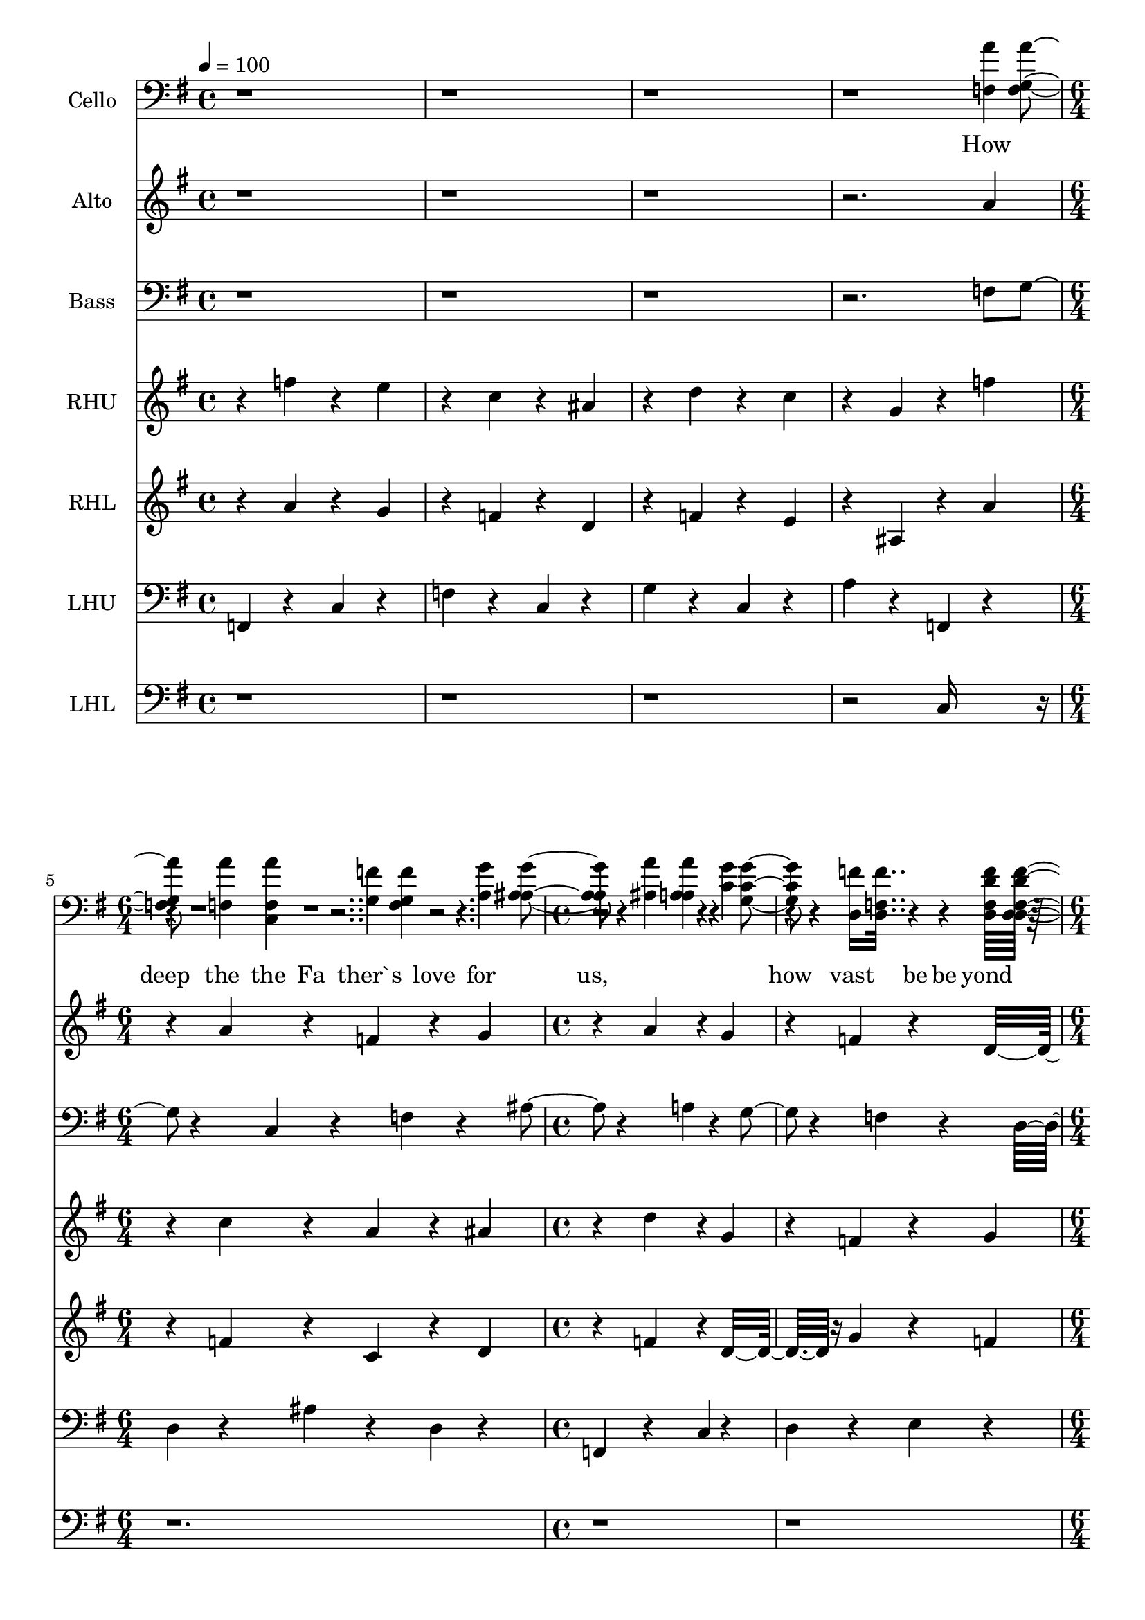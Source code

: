 % Lily was here -- automatically converted by /usr/local/bin/midi2ly from /work/colin/music/MPS/HowDeepTheFathersLove/How Deep The Father`s Love For Us.mid
\version "2.14.0"

\layout {
  \context {
    \Voice
    \remove "Note_heads_engraver"
    \consists "Completion_heads_engraver"
    \remove "Rest_engraver"
    \consists "Completion_rest_engraver"
  }
}

trackAchannelA = {


  \key g \major

  \set Staff.instrumentName = "How Deep The Father's Love For Us"

  % [TEXT_EVENT] By Stuart Townend; Arr. Benjamin Harlan

  % [COPYRIGHT_NOTICE] Copyright ~ 1995 THANKYOU Music

  % [COPYRIGHT_NOTICE] All Rights Reserved

  % [TEXT_EVENT] Generated by NoteWorthy Composer

  \tempo 4 = 100

  \tempo 4 = 100

  \tempo 4 = 100

  \tempo 4 = 100

  \tempo 4 = 100

  \tempo 4 = 100

  \tempo 4 = 100

  \tempo 4 = 100

  \tempo 4 = 100


  \key f \major

  \time 4/4
  \skip 1*4
  \time 6/4
  \skip 1.
  | % 6

  \time 4/4
  \skip 1*2
  \time 6/4
  \skip 1*3
  \time 4/4
  \skip 1*2
  \time 6/4
  \skip 1*3
  \time 4/4
  \skip 1*2
  \time 6/4
  \skip 1*3
  \time 4/4
  \skip 1*2
  \time 6/4
  \skip 1.
  | % 21

  \time 4/4
  \skip 1*3
  \time 6/4
  \skip 1.
  | % 25

  \time 4/4
  \skip 1*2
  \time 6/4
  \skip 1*3
  \time 4/4
  \skip 1*2
  \time 6/4
  \skip 1*3
  \time 4/4
  \skip 1*2
  \time 6/4
  \skip 1*3
  \time 4/4
  \skip 1*2
  \time 6/4
  \skip 1.
  | % 40

  \time 4/4
  \skip 1
  | % 41


  \key g \major
  \skip 1*2
  \time 6/4
  \skip 1.
  | % 44

  \time 4/4
  \skip 1*2
  \time 6/4
  \skip 1*3
  \time 4/4
  \skip 1*2
  \time 6/4
  \skip 1*3
  \time 4/4
  \skip 1*2
  \time 6/4
  \skip 1*3
  \tempo 4 = 88

  \time 4/4
  \skip 1
  | % 57

  \tempo 4 = 76
  \skip 1
  | % 58

  \tempo 4 = 94
  \skip 1
  | % 59

  \time 6/4
  \skip 1.
  | % 60

  \tempo 4 = 100

  \time 4/4

}

trackA = <<
  \context Voice = voiceA \trackAchannelA
>>


trackBchannelA = {

  \set Staff.instrumentName = "Cello"

}

trackBchannelB = \relative c {
  r4*17 f4 r4 g4 r4 a4 r4
  | % 6
  ais4 r4 c4 r4 d,16*11 r16*9 a'4
  r4
  | % 8
  g4 r4 f4 r4 ais,16*7 r16
  | % 9
  c16*15 r16*5 f4 r4 g4 r4 a4
  r4
  | % 11
  ais4 r4 c4 r4 d,16*7 r16*5 f4
  r4 g4 r4 c,4 r4 f4
  r4
  | % 13
  ais4 r4 a4 r4 c,16*7 r16
  | % 14
  c16*15 r16*29 e'4 r4
  | % 17
  a,4 r4 d4 r4 d4 r4 c4
  r4
  | % 18
  d4 r4 e4 r4 c4 r4 d4
  r4 e4 r4
  | % 19
  e16*7 r16 f4 r4 a4 r4
  | % 20
  a16*15 r16
  | % 21
  e4 r4 g4 r4 f4 r4 e4
  r4
  | % 22
  ais,4 r4 c4 r4 d4 r4 e16*7
  r16 a,4 r4 e16*7 r16
  | % 24
  e16*31 r16*29 e4 r4 f4 r4
  | % 28
  a4 r4 c4 r4 e4 r4 a4
  r4
  | % 29
  ais4 r4 a4 r4 g4 r4 f16*7
  r16*5 c4 r4 d4 r4
  | % 31
  c4 r4 a4 r4 f'16*7 r16
  | % 32
  e16*7 r16 f4 r4 a4 r4
  | % 33
  ais4 r4 a16*7 r16 a4 r4
  | % 34
  ais4 r4 a4 r4 c4 r4 a16*7
  r16 f4 r4 ais4 r4 c16*7 r16 a4
  r4 ais16*7 r16
  | % 37
  c16*15 r16*67 c,4 r4 c4 r4 g4
  r4 f4 r4 c'4 r4 ais4 r4 d,4
  r4
  | % 43
  c16*11 r16 c4 r4
  | % 44
  e4 r4 d4 r4 f16*11 r16 f4
  r4 g4 r4 a4 r4 c,16*7 r16 f4
  r4 f4 r4 g4 r4
  | % 47
  f16*31 r16*37 d4 r4 g4 r4 d4
  r4
  | % 52
  b4 r4 d4 r4 e16*11 r16 g4
  r4 a4 r4 b4 r4 g4 r4
  | % 54
  fis4 r4 e4 r4 b'4 r4 e,4
  r4
  | % 55
  g4 r4 fis4 r4 e4 r4 d4
  r4 g,4 r4 fis4 r4 g4
  r4
  | % 57
  b4 r4 d4 r4 g4 r4 e4
  r4 d4 r4
  | % 58
  a'4 r4 g4 r4 c4 r4 a4
  r4 d,16*7 r16
  | % 59
  e4 r4 fis4 r4 g4 r4 b4
  r4 a16*7 r16
  | % 60
  b16*7 r16*13 g,4 r4 a4 r4 b4
  r4
  | % 62
  c4 r4 d4 r4 g16*7 r16
  | % 63
  b4 r4 c4 r4 fis16*7 r16
  | % 64
  g4 r4 b4 r4 b4 r4 fis4
  r4
  | % 65
  fis16*7 r16*5 g4 r4 fis4 r4
  | % 66
  fis4 r4 b,4 r4 c4 r4 d4
  r4
  | % 67
  e4 r4 fis4 r4 g16*31 r16*37 b,4
  r4
  | % 72
  e4 r4 d4 r4 g4 r4 fis4
  r4
  | % 73
  g16*7 r16 b16*7 r16
  | % 74
  b16*15
}

trackB = <<

  \clef bass

  \context Voice = voiceA \trackBchannelA
  \context Voice = voiceB \trackBchannelB
>>


trackCchannelA = \lyricmode {

  % [SEQUENCE_TRACK_NAME] Soprano
  " "4*15 "How "4
  | % 5
  "deep "4. "the "8 "Fa"4 "ther`s "
  | % 6
  "love " "for " "us, "4 "
"2. "how "4 "vast "4. "be"8
  | % 8
  "yond "4 "all " "mea"2
  | % 9
  "sure, "4 "
"2. "that "4
  | % 10
  "He "4. "should "8 "give "4 "His "
  | % 11
  "on" "ly " "Son "4 "
"2. "to "4 "make "4. "a "8
  | % 13
  "wretch "4 "His " "trea"2
  | % 14
  "sure. "4 "
"2. "How "4
  | % 15
  "great "4. "the "8 "pain "4 "of "
  | % 16
  "sear" "ing " "loss "4 "
"2. "the "4 "Fa"4. "ther "8
  | % 18
  "turns "4 "His " "face "4. "a"8
  | % 19
  "way, "4 "
"2. "as "4
  | % 20
  "wounds "4. "which "8 "mar "4 "the "
  | % 21
  "Cho" "sen " "One "4 "
"2. "bring "4 "man"4. "y "8
  | % 23
  "sons "4 "to " "glo"2
  | % 24
  "ry. "4 "
"4*15 "Be"4
  | % 28
  "hold "4. "the "8 "Man "4 "up"
  | % 29
  "on " "a " "cross, "4 "
"2. "my "4 "sin "4. "up"8
  | % 31
  "on "4 "His " "shoul"2
  | % 32
  "ders; "4 "
"2. "a"4
  | % 33
  "shamed, "4. "I "8 "hear "4 "my "
  | % 34
  "mock" "ing " "voice "4 "
"2. "call "4 "out "4. "a"8
  | % 36
  "mong "4 "the " "scof"2
  | % 37
  "fers. "4 "
"2. "It "4
  | % 38
  "was "4. "my "8 "sin "4 "that "
  | % 39
  "held " "Him " "there "4 "
"2. "un"4 "til "4. "it "8
  | % 41
  "was "4 "ac" "com"2
  | % 42
  "plished; "4 "
"2. "His "4
  | % 43
  "dy"4. "ing "8 "breath "4 "has "
  | % 44
  "brought " "me " "life, "4 "
"2. "I "4 "know "4. "that "8
  | % 46
  "it "4 "is " "fin"2
  | % 47
  "ished. "4 "
"4*15 "I "4
  | % 51
  "will "4. "not "8 "boast "4 "in "
  | % 52
  "an" "y" "thing, "4 "
"2. "no "4 "gifts, "4. "no "8
  | % 54
  "pow`r, "4 "no " "wis"2
  | % 55
  "dom; "4 "
"2. "But "4
  | % 56
  "I "4. "will "8 "boast "4 "in "
  | % 57
  "Je" "sus " "Christ, "4 "
"2. "His "4 "death "4. "and "8
  | % 59
  "res"4 "ur" "rec"2
  | % 60
  "tion. "4 "
"2. "Why "4
  | % 61
  "should "4. "I "8 "gain "4 "from "
  | % 62
  "His " "re" "ward~ "4 "
"2. "I "4 "can"4. "not "8
  | % 64
  "give "4 "an " "an"2
  | % 65
  "swer; "4 "
"2. "but "4
  | % 66
  "this "4. "I "8 "know "4 "with "
  | % 67
  "all " "my " "heart: "4 "
"4*7 "His "4 "wounds "4. "have "8
  | % 70
  "paid "4 "my " "ran"2
  | % 71
  "som. "4 "
" "
"4
}

trackCchannelB = \relative c {
  r4*15 a''4 r4
  | % 5
  a4 r4 f4 r4 g4 r4 a4
  r4
  | % 6
  g4 r4 f4 r4 d16*7 r16*5 c4
  r4 c4 r4 f4 r4
  | % 8
  f4 r4 a4 r4 a4. g4 r4
  | % 9
  g16*7 r16*5 f4 r4
  | % 10
  a4 r4 f4 r4 g4 r4 a4
  r4
  | % 11
  g4 r4 f4 r4 d16*7 r16*5 c4
  r4 c4 r4 f4 r4
  | % 13
  f4 r4 a4 r4 g4. f4 r4
  | % 14
  f16*7 r16*5 c'4 r4
  | % 15
  c4 r4 a4 r4 ais4 r4 c4
  r4
  | % 16
  ais4 r4 a4 r4 f16*7 r16*5 c'4
  r4 c4 r4 a4 r4
  | % 18
  ais4 r4 a4 r4 a4 r4 g4
  r4
  | % 19
  g16*7 r16*5 f4 r4
  | % 20
  a4 r4 f4 r4 g4 r4 a4
  r4
  | % 21
  g4 r4 f4 r4 d16*7 r16*5 c4
  r4 c4 r4 f4 r4
  | % 23
  f4 r4 a4 r4 g4. f4 r4
  | % 24
  f16*7 r16*53 a4 r4
  | % 28
  a4 r4 f4 r4 g4 r4 a4
  r4
  | % 29
  g4 r4 f4 r4 d16*7 r16*5 c4
  r4 c4 r4 f4 r4
  | % 31
  f4 r4 a4 r4 a4. g4 r4
  | % 32
  g16*7 r16*5 f4 r4
  | % 33
  a4 r4 f4 r4 g4 r4 a4
  r4
  | % 34
  g4 r4 f4 r4 d16*7 r16*5 c4
  r4 c4 r4 f4 r4
  | % 36
  f4 r4 a4 r4 g4. f4 r4
  | % 37
  f16*7 r16*5 c'4 r4
  | % 38
  c4 r4 a4 r4 ais4 r4 c4
  r4
  | % 39
  ais4 r4 a4 r4 f16*7 r16*5 c'4
  r4 c4 r4 a4 r4
  | % 41
  ais4 r4 a4 r4 a4. g4 r4
  | % 42
  g16*7 r16*5 f4 r4
  | % 43
  a4 r4 f4 r4 g4 r4 a4
  r4
  | % 44
  g4 r4 f4 r4 d16*7 r16*5 c4
  r4 c4 r4 f4 r4
  | % 46
  f4 r4 a4 r4 g4. f4 r4
  | % 47
  f16*7 r16*53 a4 r4
  | % 51
  b4 r4 g4 r4 a4 r4 b4
  r4
  | % 52
  a4 r4 g4 r4 e16*7 r16*5 d4
  r4 d4 r4 g4 r4
  | % 54
  g4 r4 b4 r4 b4. a4 r4
  | % 55
  a16*7 r16*5 g4 r4
  | % 56
  b4 r4 g4 r4 a4 r4 b4
  r4
  | % 57
  a4 r4 g4 r4 e16*7 r16*5 d4
  r4 d4 r4 g4 r4
  | % 59
  g4 r4 a8 b4 r4 a4. g4 r4
  | % 60
  g16*7 r16*5 d'4 r4
  | % 61
  d4 r4 b4 r4 c4 r4 d4
  r4
  | % 62
  c4 r4 b4 r4 g16*7 r16*5 d'4
  r4 d4 r4 b4 r4
  | % 64
  c4 r4 b4 r4 b4. a4 r4
  | % 65
  a16*7 r16*5 g4 r4
  | % 66
  b4 r4 g4 r4 a4 r4 b4
  r4
  | % 67
  a4 r4 g4 r4 e16*23 r16*5 d4
  r4 d4 r4 g4 r4
  | % 70
  g4 r4 b4 r4 a4. g4 r4
  | % 71
  g16*15
}

trackC = <<
  \context Lyrics = voiceA \trackCchannelA
  \context Voice = voiceB \trackCchannelB
>>


trackDchannelA = {

  \set Staff.instrumentName = "Alto"

}

trackDchannelB = \relative c {
  r4*15 a''4 r4
  | % 5
  a4 r4 f4 r4 g4 r4 a4
  r4
  | % 6
  g4 r4 f4 r4 d16*7 r16*5 c4
  r4 c4 r4 f4 r4
  | % 8
  f4 r4 a4 r4 a4. g4 r4
  | % 9
  g16*7 r16*5 f4 r4
  | % 10
  a4 r4 f4 r4 g4 r4 a4
  r4
  | % 11
  g4 r4 f4 r4 d16*7 r16*5 c4
  r4 c4 r4 f4 r4
  | % 13
  f4 r4 a4 r4 g4. f4 r4
  | % 14
  f16*7 r16*5 c4 r4
  | % 15
  a'4 r4 f4 r4 g4 r4 a4
  r4
  | % 16
  g4 r4 f4 r4 d16*7 r16*5 c4
  r4 a'4 r4 f4 r4
  | % 18
  g4 r4 f4 r4 f4 r4 c4
  r4
  | % 19
  c16*7 r16*5 f4 r4
  | % 20
  a4 r4 f4 r4 g4 r4 a4
  r4
  | % 21
  g4 r4 f4 r4 d16*7 r16*5 c4
  r4 c4 r4 f4 r4
  | % 23
  f4 r4 a4 r4 g4. f4 r4
  | % 24
  f16*7 r16*53 d4 r4
  | % 28
  c4 r4 c4 r4 c4 r4 c4
  r4
  | % 29
  c4 r4 c4 r4 d16*7 r16*5 c4
  r4 c4 r4 c4 r4
  | % 31
  c4 r4 f4 r4 d16*7 r16
  | % 32
  c16*7 r16*5 d4 r4
  | % 33
  c4 r4 c4 r4 c4 r4 c4
  r4
  | % 34
  c4 r4 c4 r4 d16*7 r16*5 c4
  r4 c4 r4 c4 r4
  | % 36
  c4 r4 c4 r4 d4 e4 r4
  | % 37
  c16*7 r16*5 c4 r4
  | % 38
  a'4 r4 f4 r4 g4 r4 a4
  r4
  | % 39
  f4 r4 f4 r4 d16*7 r16*5 f4
  r4 f4 r4 c4 r4
  | % 41
  d4 r4 c4 r4 d16*7 r16
  | % 42
  c16*7 r16*5 f4 r4
  | % 43
  a4 r4 f4 r4 g4 r4 a4
  r4
  | % 44
  g4 r4 f4 r4 d16*7 r16*5 c4
  r4 c4 r4 c4 r4
  | % 46
  c4 r4 c4 r4 f4 e4 r4
  | % 47
  c16*7 r16*53 a'4 r4
  | % 51
  b4 r4 g4 r4 a4 r4 b4
  r4
  | % 52
  a4 r4 g4 r4 e16*7 r16*5 d4
  r4 d4 r4 g4 r4
  | % 54
  g4 r4 b4 r4 b4. a4 r4
  | % 55
  a16*7 r16*5 g4 r4
  | % 56
  b4 r4 g4 r4 a4 r4 b4
  r4
  | % 57
  a4 r4 g4 r4 e16*7 r16*5 d4
  r4 d4 r4 g4 r4
  | % 59
  g4 r4 a8 b4 r4 a4. g4 r4
  | % 60
  g16*7 r16*5 d4 r4
  | % 61
  b'4 r4 g4 r4 e4 r4 d4
  r4
  | % 62
  e4 r4 g4 r4 e16*7 r16*5 d4
  r4 b'4 r4 g4 r4
  | % 64
  e4 r4 g4 r4 g4. d4 r4
  | % 65
  d16*7 r16*5 g4 r4
  | % 66
  g4 r4 d4 r4 d4 r4 d4
  r4
  | % 67
  e4 r4 d4 r4 c16*23 r16*5 d4
  r4 d4 r4 g4 r4
  | % 70
  g4 r4 b4 r4 a4. g4 r4
  | % 71
  g16*15
}

trackD = <<
  \context Voice = voiceA \trackDchannelA
  \context Voice = voiceB \trackDchannelB
>>


trackEchannelA = \lyricmode {

  % [SEQUENCE_TRACK_NAME] Tenor
  " "4*15 "How "4
  | % 5
  "deep " "the " "Fa" "ther`s "
  | % 6
  "love " "for " "us, "4 "
"2. "how "4 "vast " "be"
  | % 8
  "yond " "all " "mea"2
  | % 9
  "sure, "4 "
"2. "that "4
  | % 10
  "He " "should " "give " "His "
  | % 11
  "on" "ly " "Son "4 "
"2. "to "4 "make " "a "
  | % 13
  "wretch " "His " "trea"2
  | % 14
  "sure. "4 "
"4*23 "as "4
  | % 20
  "wounds " "which " "mar " "the "
  | % 21
  "Cho" "sen " "One "4 "
"2. "bring "4 "man" "y "
  | % 23
  "sons " "to " "glo"2
  | % 24
  "ry. "4 "
"4*15 "Be"4
  | % 28
  "hold "4. "the "8 "Man "4 "up"
  | % 29
  "on " "a " "cross, "4 "
"2. "my "4 "sin "4. "up"8
  | % 31
  "on "4 "His " "shoul"2
  | % 32
  "ders; "4 "
"2. "a"4
  | % 33
  "shamed, "4. "I "8 "hear "4 "my "
  | % 34
  "mock" "ing " "voice "4 "
"2. "call "4 "out "4. "a"8
  | % 36
  "mong "4 "the " "scof"2
  | % 37
  "fers. "4 "
"2. "It "4
  | % 38
  "was " "my " "sin " "that "
  | % 39
  "held " "Him " "there "4 "
"2. "un"4 "til "4. "it "8
  | % 41
  "was "4 "ac" "com"2
  | % 42
  "plished; "4 "
"4*7 "has "4
  | % 44
  "brought " "me " "life, "4 "
"2. "I "4 "know "4. "that "8
  | % 46
  "it "4 "is " "fin"2
  | % 47
  "ished. "4 "
"4*15 "I "4
  | % 51
  "will "4. "not "8 "boast "4 "in "
  | % 52
  "an" "y" "thing, "4 "
"2. "no "4 "gifts, "4. "no "8
  | % 54
  "pow`r, "4 "no " "wis"2
  | % 55
  "dom; "4 "
"2. "But "4
  | % 56
  "I "4. "will "8 "boast "4 "in "
  | % 57
  "Je" "sus " "Christ, "4 "
"4*5 "and "4
  | % 59
  "res" "ur" "rec"2
  | % 60
  "tion. "4 "
"2. "Why "4
  | % 61
  "should "4. "I "8 "gain "4 "from "
  | % 62
  "His " "re" "ward~ "4 "
"2. "I "4 "can"4. "not "8
  | % 64
  "give "4 "an " "an"2
  | % 65
  "swer; "4 "
"2. "but "4
  | % 66
  "this "4. "I "8 "know "4 "with "
  | % 67
  "all " "my " "heart: "4 "
"4*7 "His "4 "wounds "4. "have "8
  | % 70
  "paid "4 "my " "ran"2
  | % 71
  "som. "4 "
" "
"4
}

trackEchannelB = \relative c {
  r4*15 f8 g4 r4
  | % 5
  c,4 r4 f4 r4 ais4 r4 a4
  r4
  | % 6
  g4 r4 f4 r4 d16*7 r16*5 f4
  r4 c4 r4 f4 r4
  | % 8
  ais4 r4 a4 r4 f4. g4 r4
  | % 9
  g16*7 r16*5 f8 g4 r4
  | % 10
  c,4 r4 f4 r4 ais4 r4 a4
  r4
  | % 11
  g4 r4 f4 r4 d16*7 r16*5 f8 g4
  r4 c,4 r4 f4 r4
  | % 13
  ais4 r4 a4 r4 g4. f4 r4
  | % 14
  f16*7 r16*85 f8 g4 r4
  | % 20
  c,4 r4 f4 r4 ais4 r4 a4
  r4
  | % 21
  g4 r4 f4 r4 d16*7 r16*5 f8 g4
  r4 c,4 r4 f4 r4
  | % 23
  ais4 r4 a4 r4 g16*7 r16
  | % 24
  a16*7 r16*53 ais4 r4
  | % 28
  a4 r4 a4 r4 ais4 r4 a4
  r4
  | % 29
  ais4 r4 a4 r4 f16*7 r16*5 ais4
  r4 a4 r4 ais4 r4
  | % 31
  a4 r4 c4 r4 ais16*7 r16
  | % 32
  c16*7 r16*5 ais4 r4
  | % 33
  a4 r4 a4 r4 ais4 r4 a4
  r4
  | % 34
  g4 r4 a4 r4 f16*7 r16*5 ais4
  r4 a4 r4 a4 r4
  | % 36
  a4 r4 f4 r4 g8 a ais4
  r4
  | % 37
  a16*7 r16*5 c4 r4
  | % 38
  c4 r4 c4 r4 c4 r4 c4
  r4
  | % 39
  d4 r4 c4 r4 ais16*7 r16*5 ais4
  r4 a4 r4 f4 r4
  | % 41
  f4 r4 f4 r4 f16*7 r16
  | % 42
  e16*7 r16*21 f4 r4
  | % 44
  g4 r4 a4 r4 ais16*7 r16*5 ais4
  r4 a4 r4 a4 r4
  | % 46
  a4 r4 f4 r4 ais16*7 r16
  | % 47
  a16*7 r16*53 a4 r4
  | % 51
  b4 r4 g4 r4 a4 r4 b4
  r4
  | % 52
  a4 r4 g4 r4 e16*7 r16*5 d4
  r4 d4 r4 g4 r4
  | % 54
  g4 r4 b4 r4 b4. a4 r4
  | % 55
  a16*7 r16*5 g4 r4
  | % 56
  d'4 r4 d4 r4 d4 r4 d4
  r4
  | % 57
  d4 r4 d4 r4 c16*7 r16*13 d,4
  r4
  | % 59
  g4 r4 a8 b4 r4 a4. g4 r4
  | % 60
  g16*7 r16*5 d'4 r4
  | % 61
  d4 r4 b4 r4 c4 r4 d4
  r4
  | % 62
  c4 r4 b4 r4 g16*7 r16*5 d'4
  r4 d4 r4 b4 r4
  | % 64
  c4 r4 b4 r4 b4. a4 r4
  | % 65
  a16*7 r16*5 g4 r4
  | % 66
  d'4 r4 b4 r4 c4 r4 b4
  r4
  | % 67
  g4 r4 g4 r4 g16*23 r16*5 d4
  r4 d4 r4 g4 r4
  | % 70
  g4 r4 b4 r4 a4. g4 r4
  | % 71
  g16*15
}

trackE = <<

  \clef bass

  \context Lyrics = voiceA \trackEchannelA
  \context Voice = voiceB \trackEchannelB
>>


trackFchannelA = {

  \set Staff.instrumentName = "Bass"

}

trackFchannelB = \relative c {
  r4*15 f8 g4 r4
  | % 5
  c,4 r4 f4 r4 ais4 r4 a4
  r4
  | % 6
  g4 r4 f4 r4 d16*7 r16*5 f4
  r4 c4 r4 f4 r4
  | % 8
  ais4 r4 a4 r4 f4. g4 r4
  | % 9
  g16*7 r16*5 f8 g4 r4
  | % 10
  c,4 r4 f4 r4 ais4 r4 a4
  r4
  | % 11
  g4 r4 f4 r4 d16*7 r16*5 f8 g4
  r4 c,4 r4 f4 r4
  | % 13
  ais4 r4 a4 r4 g4. f4 r4
  | % 14
  f16*7 r16*85 f8 g4 r4
  | % 20
  c,4 r4 f4 r4 ais4 r4 a4
  r4
  | % 21
  g4 r4 f4 r4 d16*7 r16*5 f8 g4
  r4 c,4 r4 f4 r4
  | % 23
  ais4 r4 a4 r4 g16*7 r16
  | % 24
  a16*7 r16*53 c,4 r4
  | % 28
  f4 r4 f4 r4 f4 r4 f4
  r4
  | % 29
  f4 r4 f4 r4 ais,16*7 r16*5 f'4
  r4 f4 r4 f4 r4
  | % 31
  f4 r4 f4 r4 f16*7 r16
  | % 32
  e16*7 r16*5 c4 r4
  | % 33
  f4 r4 f4 r4 f4 r4 f4
  r4
  | % 34
  e4 r4 f4 r4 ais,16*7 r16*5 d4
  r4 c4 r4 c4 r4
  | % 36
  c4 r4 c4 r4 c16*7 r16
  | % 37
  f16*7 r16*5 c4 r4
  | % 38
  f4 r4 f4 r4 f4 r4 f4
  r4
  | % 39
  f4 r4 f4 r4 ais,16*7 r16*5 d4
  r4 c4 r4 c4 r4
  | % 41
  c4 r4 c4 r4 ais16*7 r16
  | % 42
  c16*7 r16*21 f4 r4
  | % 44
  g4 r4 a4 r4 ais16*7 r16*5 ais4
  r4 a4 r4 a4 r4
  | % 46
  a4 r4 f4 r4 ais16*7 r16
  | % 47
  a16*7 r16*53 a4 r4
  | % 51
  b4 r4 g4 r4 a4 r4 b4
  r4
  | % 52
  a4 r4 g4 r4 e16*7 r16*5 d4
  r4 d4 r4 g4 r4
  | % 54
  g4 r4 b4 r4 b4. a4 r4
  | % 55
  a16*7 r16*5 g4 r4
  | % 56
  g4 r4 b4 r4 fis4 r4 g4
  r4
  | % 57
  b4 r4 b4 r4 c16*7 r16*13 d,4
  r4
  | % 59
  g4 r4 a8 b4 r4 a4. g4 r4
  | % 60
  g16*7 r16*5 d4 r4
  | % 61
  b'4 r4 g4 r4 e4 r4 d4
  r4
  | % 62
  e4 r4 g4 r4 e16*7 r16*5 d4
  r4 b'4 r4 g4 r4
  | % 64
  e4 r4 g4 r4 g4. d4 r4
  | % 65
  d16*7 r16*5 g4 r4
  | % 66
  g4 r4 g4 r4 g4 r4 g4
  r4
  | % 67
  c,4 r4 b4 r4 c16*23 r16*5 d4
  r4 d4 r4 g4 r4
  | % 70
  g4 r4 b4 r4 a4. g4 r4
  | % 71
  g16*15
}

trackF = <<

  \clef bass

  \context Voice = voiceA \trackFchannelA
  \context Voice = voiceB \trackFchannelB
>>


trackGchannelA = {

  \set Staff.instrumentName = "RHU"

}

trackGchannelB = \relative c {
  r4 f''4 r4 e4 r4 c4 r4
  | % 2
  ais4 r4 d4 r4 c4 r4 g4
  r4 f'4 r4 c4 r4 a4
  r4
  | % 4
  ais4 r4 d4 r4 g,4 r4 f4
  r4 g4 r4
  | % 5
  a16*7 r16 g4 r4 f4 r4
  | % 6
  c4 r4 c4 r4 d4 r4 f4
  r4
  | % 7
  g4 r4 a4 r4 g4 r4 a4
  r4
  | % 8
  ais4 r4 a4 r4 a16*7 r16
  | % 9
  g16*7 r16 f4 r4 d'4 r4
  | % 10
  c4 r4 a'4 r4 g4 r4 f4
  r4
  | % 11
  c4 r4 c4 r4 d4 r4 f4
  r4
  | % 12
  g,4 r4 c4 r4 c4 r4 f,4
  r4
  | % 13
  g4 r4 f4 r4 g16*7 r16
  | % 14
  f4 r4 a4 r4 c16*7 r16
  | % 15
  f16*7 r16 f16*7 r16
  | % 16
  c16*7 r16 ais4 r4 c4 r4
  | % 17
  f,16*7 r16 c'4 r4 f,4 r4
  | % 18
  f4 r4 f4 r4 d4 r4 f4
  r4
  | % 19
  c4 r4 g'4 r4 f16*7 r16
  | % 20
  c4 r4 a'4 r4 g4 r4 f4
  r4
  | % 21
  c4 r4 c4 r4 d4 r4 f4
  r4
  | % 22
  g4 r4 a4 r4 c,4 r4 f4
  r4
  | % 23
  f16*7 r16 c16*7 r16*5 f4 r4 g4 r4 a4
  r4
  | % 25
  ais4 r4 g4 r4 c,4 r4 g'4
  r4 g'4 r4 e4 r4 f4
  r4
  | % 27
  ais,4 r4 d4 r4 c4 r4 a16*11
  r16 c16*15 r16 d4 r4 e,4 r4 f4
  r4 c'4 r4
  | % 30
  ais4 r4 c,4 r4 g'4 r4 a4
  r4 c,4 r4 g'4 r4 ais,4
  r4
  | % 31
  f'4 r4 a,4 r4 c4 r4 a'4
  r4 d4 r4
  | % 32
  g,4 r4 c4 r4 ais4 r4 d4
  r4
  | % 33
  c4 r4 c4 r4 c4 r4 c4
  r4
  | % 34
  c4 r4 c4 r4 d4 r4 ais4
  r4
  | % 35
  f4 r4 ais4 r4 c4 r4 f16*7
  r16 c4 r4 c16*7 r16
  | % 37
  c4 r4 c16*11 r16
  | % 38
  c'4 r4 f,,16*11 r16
  | % 39
  f4 r4 f4 r4 c4 r4 d4
  r4 f4 r4 ais4 r4
  | % 40
  d4 r4 c4 r4 f4 r4 f4
  r4 e4 r4 f4 r4 c4 r4
  | % 41
  ais4 r4 f'4 r4 e4 r4 f4
  r4 a,4 r4 d4 r4 c4 r4 d4
  r4 g,4 r4
  | % 42
  g4 r4 c4 r4 c4 r4 g4
  r4 f4 r4 c'4 r4 c4 r4
  | % 43
  c4 r4 c16*7 r16 c4 r4
  | % 44
  c4 r4 a4 r4 d,4 r4 f4
  r4
  | % 45
  a4 r4 d4 r4 g,4 r4 a16*7
  r16 f4 r4 g16*7 r16
  | % 47
  f16*15 r16
  | % 48
  c4 r4 d4 r4 ais'4 r4 a4
  r4
  | % 49
  e4 r4 fis4 r4 g4 r4 a4
  r4
  | % 50
  fis4 r4 g4 r4 g4 r4 a4
  r4
  | % 51
  b4 r4 b16*7 r16 b4 r4
  | % 52
  a4 r4 g4 r4 e4 r4 e16*7
  r16 d4 r4 d4 r4 g4 r4
  | % 54
  g16*7 r16 b4 r4 d4 r4 e4
  r4
  | % 55
  a,16*11 r16 g4 r4
  | % 56
  b16*7 r16 a4 r4 b4 r4
  | % 57
  fis4 r4 g4 r4 g4 r4 c4
  r4
  | % 58
  d4 r4 d,4 r4 d'16*7 r16
  | % 59
  c4 r4 b4 r4 g4 r4 e4
  r4 d4 r4 a'4 r4 g4 r4
  | % 60
  g4 r4 b4 r4 g4 r4 d4
  r4 d'4 r4
  | % 61
  b'4 r4 b,,4 r4 c4 r4 d4
  r4
  | % 62
  e4 r4 g4 r4 g4 r4 a4
  r4
  | % 63
  e4 r4 d4 r4 d4 r4
  | % 64
  e4 r4 g4 r4 b16*7 r16
  | % 65
  a4 r4 g4 r4 g4 r4 fis4
  r4 fis4 r4 e4 r4 e4 r4 d4
  r4
  | % 66
  b'4 r4 b,4 r4 c4 r4 d4
  r4
  | % 67
  e4 r4 g4 r4 g16*7 r16
  | % 68
  b16*7 r16 e,16*15 r16 d'16*15 r16 d,16*7 r16
  | % 71
  d16*7 r8. b'4 r4 fis'4 r4 g4
  r4
  | % 72
  e4 r4 d4 r4 c4 r4 b4
  r4
  | % 73
  c16*7 r16 b4 r4 g4 r4
  | % 74
  g16*15
}

trackG = <<
  \context Voice = voiceA \trackGchannelA
  \context Voice = voiceB \trackGchannelB
>>


trackHchannelA = {

  \set Staff.instrumentName = "RHL"

}

trackHchannelB = \relative c {
  r4 a''4 r4 g4 r4 f4 r4
  | % 2
  d4 r4 f4 r4 e4 r4 ais,4
  r4 a'4 r4 f4 r4 c4
  r4
  | % 4
  d4 r4 f4 r4 d16*7 r16
  | % 5
  g4 r4 f4 r4 ais,4 r4 a4
  r4
  | % 6
  ais4 r4 a4 r4 c16*7 r16
  | % 7
  c4 r4 c4 r4 e4 r4 f4
  r4
  | % 8
  d4 r4 d4 r4 e16*7 r16
  | % 9
  f16*7 r16 d16*7 r16
  | % 10
  a'16*7 r16 ais4 r4 a4 r4
  | % 11
  g4 r4 f4 r4 c'4 r4 ais4
  r4
  | % 12
  f4 r4 f4 r4 c16*7 r16
  | % 13
  c16*7 r16 ais4 r4 c4 r4 d4
  r4
  | % 14
  a4 r4 c4 r4 g'4 r4 f4
  r4
  | % 15
  a16*7 r16 g4 r4 a4 r4
  | % 16
  g4 r4 f4 r4 c16*15 r16 d4
  r4 c4 r4
  | % 18
  ais4 r4 a4 r4 a16*7 r16
  | % 19
  g16*7 r16 ais16*7 r16
  | % 20
  a4 r4 a4 r4 ais4 r4 a4
  r4
  | % 21
  ais4 r4 a4 r4 c16*7 r16
  | % 22
  c4 r4 c4 r4 ais4 r4 c4
  r4
  | % 23
  d4 r4 c4 r4 g16*7 r16*5 a4
  r4 ais4 r4 c4 r4
  | % 25
  d4 r4 ais4 r4 ais16*7 r16*5 ais'4
  r4 g4 r4 a4 r4
  | % 27
  d,4 r4 f4 r4 d16*7 r16
  | % 28
  a''4 r4 f4 r4 ais,4 r4 a4
  r4
  | % 29
  g4 r4 f4 r4 d'4 r4 e,4
  r4 f4 r4 c'4 r4
  | % 30
  ais4 r4 c,4 r4 g'4 r4 a4
  r4 c,4 r4 g'4 r4 ais,4
  r4
  | % 31
  f'4 r4 a,4 r4 c4 r4 d16*7
  r16
  | % 32
  e16*7 r16 d4 r4 f4 r4
  | % 33
  a4 r4 f4 r4 g4 r4 a4
  r4
  | % 34
  g4 r4 f4 r4 c16*11 r16 f4
  r4 f4 r4 a16*7 r16 f4 r4 d4
  r4 e4 r4
  | % 37
  f4 r4 f16*11 r16
  | % 38
  c'4 r4 f,,16*11 r16
  | % 39
  f4 r4 f4 r4 c'4 r4 d4
  r4 f4 r4 ais4 r4
  | % 40
  d4 r4 c4 r4 f,4 r4 f'4
  r4 e4 r4 f4 r4 c4 r4
  | % 41
  ais4 r4 f'4 r4 e4 r4 f,4
  r4 d16*7 r16*13 d4 r4
  | % 43
  f4 r4 f16*7 r16 f4 r4
  | % 44
  g4 r4 e4 r4 c16*7 r16
  | % 45
  c16*7 r16 c16*11 r16 c4 r4 c16*7 r16
  | % 47
  a4 r4 f4 r4 g4 r4 a4
  r4
  | % 48
  ais16*15 r16
  | % 49
  c16*7 r16 g16*7 r16
  | % 50
  d'4 r4 c4 r4 g16*7 r16
  | % 51
  b4 r4 b16*7 r16 b4 r4
  | % 52
  g16*7 r16 g4 r4 g16*7 r16 g4 r4 g16*7
  r16
  | % 54
  fis'4 r4 e4 r4 e16*7 r16
  | % 55
  g4 r4 fis4 r4 e4 r4 c4
  r4
  | % 56
  b4 r4 g4 r4 a4 r4 b4
  r4
  | % 57
  g16*7 r16 d'16*11 r16*7 c'4 r4 b4 r4 a4
  r4
  | % 59
  g4 r4 fis4 r4 e4 r4 d4
  r4 c4 r4 e4 r4
  | % 60
  b16*7 r16 c4 r4 c4 r4
  | % 61
  b'4 r4 d,,4 r4 e4 r4 d4
  r4
  | % 62
  g4 r4 g4 r4 c16*7 r16
  | % 63
  g4 r4 a4 r4 g4 r4
  | % 64
  g4 r4 g4 r4 c16*7 r16
  | % 65
  c16*7 r16 a4 r4 g4 r4
  | % 66
  b4 r4 d,4 r4 d4 r4 d4
  r4
  | % 67
  g4 r4 g4 r4 c16*7 r16
  | % 68
  c16*7 r16 g16*15 r8. g'4 r4 g4 r4 e4
  r4
  | % 70
  g16*7 r16 a,16*7 r16
  | % 71
  c16*7 r8. a'4 r4 g4 r4 a4
  r4
  | % 72
  fis4 r4 e4 r4 d4 r4 c4
  r4
  | % 73
  b16*7 r16 b4 r4 b4 r4
  | % 74
  b4 r4 a16*11
}

trackH = <<
  \context Voice = voiceA \trackHchannelA
  \context Voice = voiceB \trackHchannelB
>>


trackIchannelA = {

  \set Staff.instrumentName = "LHU"

}

trackIchannelB = \relative c {
  f,4 r4 c'4 r4 f4 r4 c4
  r4 g'4 r4 c,4 r4 a'4
  r4
  | % 2
  f,4 r4 d'4 r4 ais'4 r4 d,4
  r4 f,4 r4 c'4 r4 d4 r4 e4
  r4
  | % 3
  f,4 r4 c'4 r4 a'4 r4 c,4
  r4 g'4 r4 c,4 r4 f4 r4
  | % 4
  f,4 r4 d'4 r4 ais'4 r4 ais16*7
  r16
  | % 5
  f,4 r4 c'4 r4 f4 r4 c4
  r4 g'4 r4 c,4 r4 f4 r4 c4
  r4
  | % 6
  f,4 r4 c'4 r4 f4 r4 ais,,4
  r4 f'4 r4 d'4 r4 f4 r4
  | % 7
  ais4 r4 f4 r4 ais4 r4 f,4
  r4 c'4 r4 a'4 r4 c,4 r4
  | % 8
  g'4 r4 c,4 r4 f4 r4 ais,,4
  r4 f'4 r4 d'4 r4 f4 r4
  | % 9
  c4 r4 g'4 r4 c4 r4 c,4
  r4 f4 r4 ais4 r4
  | % 10
  f,4 r4 c'4 r4 a'4 r4 c,4
  r4 g'4 r4 c,4 r4 f4 r4
  | % 11
  f,4 r4 c'4 r4 a'4 r4 ais,4
  r4 f'4 r4 d'4 r4 f4 r4
  | % 12
  d'4 r4 d4 r4 g,4 r4 a4
  r4
  | % 13
  ais4 r4 a4 r4 g4 r4 a4
  r4 ais4 r4
  | % 14
  f,4 r4 c'4 r4 f4 r4 ais4
  r4 a4 r4
  | % 15
  f,4 r4 c'4 r4 a'4 r4 ais4
  r4 c4 r4
  | % 16
  ais4 r4 a4 r4 ais,4 r4 f'4
  r4 d'4 r4 f4 r4
  | % 17
  ais16*7 r16 f4 r4 f4 r4
  | % 18
  c4 r4 c4 r4 f16*7 r16
  | % 19
  e16*7 r16 f16*7 r16
  | % 20
  f,4 r4 c'4 r4 f4 r4 c4
  r4 f4 r4 c4 r4 f4 r4 c4
  r4
  | % 21
  f,4 r4 c'4 r4 f4 r4 ais,,4
  r4 f'4 r4 d'4 r4 f4 r4
  | % 22
  ais4 r4 f4 r4 ais4 r4 f4
  r4 f4 r4
  | % 23
  f16*7 r16 f4 r4 e4 r4
  | % 24
  f,4 r4 c'4 r4 f16*7 r16
  | % 25
  f,4 r4 d'4 r4 e16*7 r16
  | % 26
  f,4 r4 c'4 r4 f,4 r4 c'4
  r4 a'16*7 r16
  | % 27
  f,4 r4 d'4 r4 ais'4 r4 ais16*7
  r16
  | % 28
  f,4 r4 c'4 r4 a'4 r4 c,4
  r4 g'4 r4 c,4 r4 f4 r4 c4
  r4
  | % 29
  f,4 r4 c'4 r4 a'4 r4 ais,4
  r4 f'4 r4 d'4 r4 f4 r4
  | % 30
  ais16*7 r16 f,4 r4 c'4 r4 f4
  r4 c4 r4
  | % 31
  f4 r4 c4 r4 f4 r4 ais,,4
  r4 f'4 r4 d'4 r4 f4 r4
  | % 32
  c4 r4 g'4 r4 c4 r4 c,4
  r4 f4 r4 ais4 r4
  | % 33
  f,4 r4 c'4 r4 a'16*7 r16 c4
  r4
  | % 34
  c4 r4 c4 r4 ais,,4 r4 f'4
  r4 d'4 r4 f4 r4
  | % 35
  ais4 r4 c4 r4 c4 r4 f16*7
  r16 c4 r4 g4 r4 a4 r4 ais4
  r4
  | % 37
  a4 r4 a16*11 r16
  | % 38
  f'4 r4 f,,16*11 r16
  | % 39
  g4 r4 a4 r4 ais,4 r4 f'4
  r4 d'4 r4 f4 r4
  | % 40
  ais4 r4 a4 r4 ais4 r4 f'16*7
  r16
  | % 41
  f4 r4 c4 r4 ais16*7 r16
  | % 42
  c16*7 r16 ais4 r4 ais4 r4
  | % 43
  e'4 r4 e16*7 r16 e4 r4
  | % 44
  c4 r4 c4 r4 ais,,4 r4 f'4
  r4 d'4 r4 e4 r4
  | % 45
  f4 r4 e4 r4 f4 r4 a16*11
  r16 a4 r4 ais16*7 r16
  | % 47
  c,16*11 r16 c4 r4
  | % 48
  f16*15 r16
  | % 49
  a16*7 r16 d,16*7 r16
  | % 50
  a'16*7 r16 d,16*7 r16
  | % 51
  g4 r4 g16*7 r16 g4 r4
  | % 52
  b,16*7 r16 c4 r4 c16*7 r16 c4 r4 b16*7
  r16
  | % 54
  b'16*7 r16 c,,4 r4 g'4 r4 e'4
  r4
  | % 55
  d4 r4 a'4 r4 d4 r4 c4
  r4 a4 r4
  | % 56
  d,16*7 r16 fis,4 r4 g4 r4
  | % 57
  b16*7 r16 c,4 r4 g'4 r4 e'4
  r4 g4 r4
  | % 58
  c16*7 r8. e4 r4 d4 r4 c4 r4
  | % 59
  c4 r4 b4 r4 a4 r4 g4
  r4 g4 r4 c4 r4
  | % 60
  g16*7 r16 g4 r4 fis4 r4 e4
  r4 d4 r4
  | % 61
  g'4 r4 g,,4 r4 a4 r4 b4
  r4
  | % 62
  c4 r4 b4 r4 g'16*7 r16
  | % 63
  d4 r4 fis4 r4 b,4 r4
  | % 64
  c4 r4 b4 r4 g'4 r4 d4
  r4
  | % 65
  g16*7 r16 d4 r4 d4 r4
  | % 66
  g4 r4 g,4 r4 a4 r4 b4
  r4
  | % 67
  c4 r4 b4 r4 g'16*7 r16
  | % 68
  g16*7 r16 e16*15 r16*5 c'4 r4
  | % 70
  b16*7 r16 g4 r4 fis4 r4
  | % 71
  g,4 r4 d'4 r4 g4 r4 a4
  r4 b16*7 r16
  | % 72
  c4 r4 b4 r4 a4 r4 fis4
  r4 g4 r4
  | % 73
  g16*7 r16 g4 r4 e4 r4
  | % 74
  g16*15
}

trackI = <<

  \clef bass

  \context Voice = voiceA \trackIchannelA
  \context Voice = voiceB \trackIchannelB
>>


trackJchannelA = {

  \set Staff.instrumentName = "LHL"

}

trackJchannelB = \relative c {
  r2*7 c16*7 r16*113 ais'4 r4 a4 r4 f4
  r4 g4 r4 c,16*7 r16*9 c16*7 r16*25 f16*7 r16
  | % 16
  f16*7 r16*17 ais,4 r4 a4 r4
  | % 18
  g4 r4 f4 r4 ais16*7 r16
  | % 19
  c16*7 r16 c16*7 r16*41 d4 r4 a4 r4
  | % 23
  ais4 r4 a4 r4 c16*7 r16*25 f,16*7
  r16*25 c'16*7 r16*93 f4 r4
  | % 34
  g4 r4 a4 r4 d,4 r4 c4
  r4 c'16*7 r16 a4 r4 c,16*7 r16
  | % 37
  f,4 r4 f16*11 r16
  | % 38
  c''4 r4 f,,,16*11 r16
  | % 39
  g4 r4 a4 r4 d'4 r4 a'16*7
  r16
  | % 41
  g4 r4 a4 r4 f16*7 r16
  | % 42
  e16*7 r16 d4 r4 c4 r4
  | % 43
  a'4 r4 a16*7 r16 a4 r4
  | % 44
  e4 r4 d4 r4
  | % 45
  d4 r4 c4 r4 ais4 r4 c16*11
  r16 c4 r4 c16*7 r16
  | % 47
  f,16*11 r16 f4 r4
  | % 48
  f16*15 r16
  | % 49
  d'16*7 r16 d,16*7 r16
  | % 50
  d'16*7 r16 d,16*7 r16
  | % 51
  g4 r4 g16*7 r16 g4 r4
  | % 52
  b,16*7 r16 c4 r4 c16*7 r16 c4 r4 b16*7
  r16
  | % 54
  e'16*7 r16*17 d4 r4 d4 r4
  | % 56
  g,16*7 r16 fis,4 r4 g4 r4
  | % 57
  b16*7 r16*25 e'4 r4 d4 r4 c4
  r4 b4 r4 a4 r4 d4 r4
  | % 60
  g,16*7 r16 g4 r4 g4 r4
  | % 61
  g'4 r4 g,,4 r4 a4 r4 b4
  r4
  | % 62
  c4 r4 b4 r4 a'16*7 r16
  | % 63
  d,4 r4 c'4 r4 b,4 r4
  | % 64
  c4 r4 b4 r4 d'4 r4 d,4
  r4
  | % 65
  d'16*7 r16 d,4 r4 d4 r4
  | % 66
  g4 r4 g,4 r4 a4 r4 b4
  r4
  | % 67
  c4 r4 b4 r4 c'4 r4 b4
  r4
  | % 68
  a4 r4 g4 r4 c,16*15 r16*5 e'4
  r4
  | % 70
  d16*7 r16 d16*7 r16*33 a4 r4 d,16*11 r16
  | % 74
  g16*15
}

trackJ = <<

  \clef bass

  \context Voice = voiceA \trackJchannelA
  \context Voice = voiceB \trackJchannelB
>>


\score {
  <<
    \context Staff=trackB \trackA
    \context Staff=trackB \trackB
    \context Lyrics=trackC \trackC
    \context Staff=trackD \trackA
    \context Staff=trackD \trackD
    \context Lyrics=trackE \trackE
    \context Staff=trackF \trackA
    \context Staff=trackF \trackF
    \context Staff=trackG \trackA
    \context Staff=trackG \trackG
    \context Staff=trackH \trackA
    \context Staff=trackH \trackH
    \context Staff=trackI \trackA
    \context Staff=trackI \trackI
    \context Staff=trackJ \trackA
    \context Staff=trackJ \trackJ
  >>
  \layout {}
  \midi {}
}
